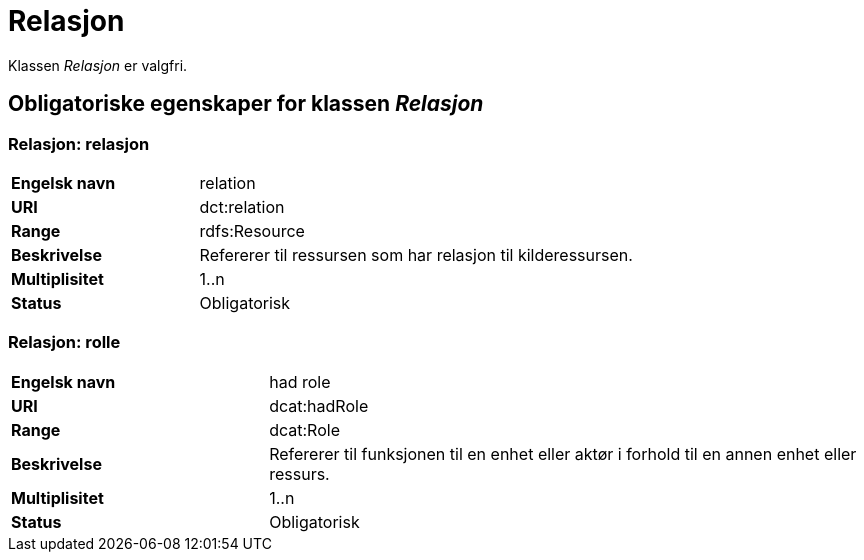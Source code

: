 = Relasjon [[relasjon]]

Klassen _Relasjon_ er valgfri.

== Obligatoriske egenskaper for klassen _Relasjon_

=== Relasjon: relasjon [[relasjon-relasjon]]

[cols="30s,70d"]
|===
|Engelsk navn| relation
|URI| dct:relation
|Range| rdfs:Resource
|Beskrivelse| Refererer til ressursen som har relasjon til kilderessursen.
|Multiplisitet| 1..n
|Status| Obligatorisk
|===

=== Relasjon: rolle [[relasjon-rolle]]

[cols="30s,70d"]
|===
|Engelsk navn| had role
|URI| dcat:hadRole
|Range| dcat:Role
|Beskrivelse| Refererer til funksjonen til en enhet eller aktør i forhold til en annen enhet eller ressurs.
|Multiplisitet| 1..n
|Status| Obligatorisk
|===

